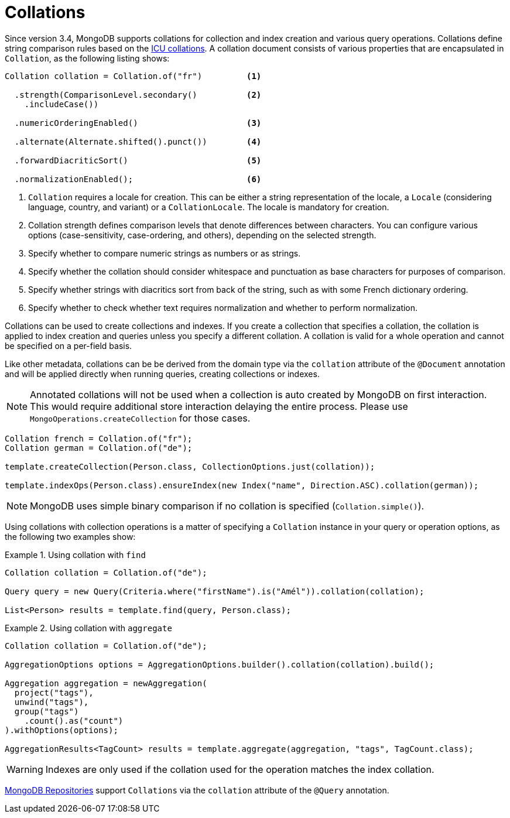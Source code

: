 [[mongo.collation]]
= Collations

Since version 3.4, MongoDB supports collations for collection and index creation and various query operations.
Collations define string comparison rules based on the http://userguide.icu-project.org/collation/concepts[ICU collations].
A collation document consists of various properties that are encapsulated in `Collation`, as the following listing shows:

====
[source,java]
----
Collation collation = Collation.of("fr")         <1>

  .strength(ComparisonLevel.secondary()          <2>
    .includeCase())

  .numericOrderingEnabled()                      <3>

  .alternate(Alternate.shifted().punct())        <4>

  .forwardDiacriticSort()                        <5>

  .normalizationEnabled();                       <6>
----
<1> `Collation` requires a locale for creation. This can be either a string representation of the locale, a `Locale` (considering language, country, and variant) or a `CollationLocale`. The locale is mandatory for creation.
<2> Collation strength defines comparison levels that denote differences between characters. You can configure various options (case-sensitivity, case-ordering, and others), depending on the selected strength.
<3> Specify whether to compare numeric strings as numbers or as strings.
<4> Specify whether the collation should consider whitespace and punctuation as base characters for purposes of comparison.
<5> Specify whether strings with diacritics sort from back of the string, such as with some French dictionary ordering.
<6> Specify whether to check whether text requires normalization and whether to perform normalization.
====

Collations can be used to create collections and indexes. If you create a collection that specifies a collation, the
collation is applied to index creation and queries unless you specify a different collation. A collation is valid for a
whole operation and cannot be specified on a per-field basis.

Like other metadata, collations can be be derived from the domain type via the `collation` attribute of the `@Document`
annotation and will be applied directly when running queries, creating collections or indexes.

NOTE: Annotated collations will not be used when a collection is auto created by MongoDB on first interaction. This would
require additional store interaction delaying the entire process. Please use `MongoOperations.createCollection` for those cases.

[source,java]
----
Collation french = Collation.of("fr");
Collation german = Collation.of("de");

template.createCollection(Person.class, CollectionOptions.just(collation));

template.indexOps(Person.class).ensureIndex(new Index("name", Direction.ASC).collation(german));
----

NOTE: MongoDB uses simple binary comparison if no collation is specified (`Collation.simple()`).

Using collations with collection operations is a matter of specifying a `Collation` instance in your query or operation options, as the following two examples show:

.Using collation with `find`
====
[source,java]
----
Collation collation = Collation.of("de");

Query query = new Query(Criteria.where("firstName").is("Amél")).collation(collation);

List<Person> results = template.find(query, Person.class);
----
====

.Using collation with `aggregate`
====
[source,java]
----
Collation collation = Collation.of("de");

AggregationOptions options = AggregationOptions.builder().collation(collation).build();

Aggregation aggregation = newAggregation(
  project("tags"),
  unwind("tags"),
  group("tags")
    .count().as("count")
).withOptions(options);

AggregationResults<TagCount> results = template.aggregate(aggregation, "tags", TagCount.class);
----
====

WARNING: Indexes are only used if the collation used for the operation matches the index collation.

xref:mongodb/repositories/repositories.adoc[MongoDB Repositories] support `Collations` via the `collation` attribute of the `@Query` annotation.

